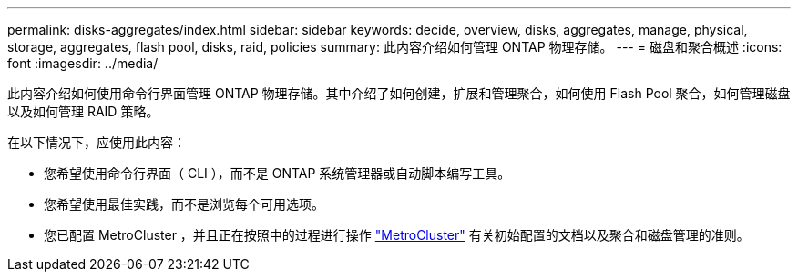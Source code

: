 ---
permalink: disks-aggregates/index.html 
sidebar: sidebar 
keywords: decide, overview, disks, aggregates, manage, physical, storage, aggregates, flash pool, disks, raid, policies 
summary: 此内容介绍如何管理 ONTAP 物理存储。 
---
= 磁盘和聚合概述
:icons: font
:imagesdir: ../media/


[role="lead"]
此内容介绍如何使用命令行界面管理 ONTAP 物理存储。其中介绍了如何创建，扩展和管理聚合，如何使用 Flash Pool 聚合，如何管理磁盘以及如何管理 RAID 策略。

在以下情况下，应使用此内容：

* 您希望使用命令行界面（ CLI ），而不是 ONTAP 系统管理器或自动脚本编写工具。
* 您希望使用最佳实践，而不是浏览每个可用选项。
* 您已配置 MetroCluster ，并且正在按照中的过程进行操作 link:https://docs.netapp.com/us-en/ontap-metrocluster["MetroCluster"^] 有关初始配置的文档以及聚合和磁盘管理的准则。

